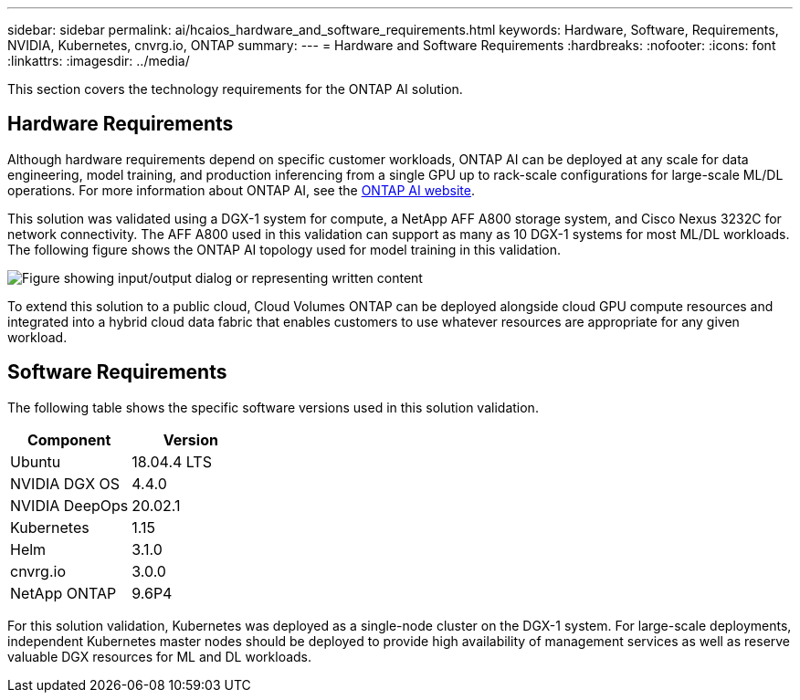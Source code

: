 ---
sidebar: sidebar
permalink: ai/hcaios_hardware_and_software_requirements.html
keywords: Hardware, Software, Requirements, NVIDIA, Kubernetes, cnvrg.io, ONTAP
summary:
---
= Hardware and Software Requirements
:hardbreaks:
:nofooter:
:icons: font
:linkattrs:
:imagesdir: ../media/

//
// This file was created with NDAC Version 2.0 (August 17, 2020)
//
// 2020-08-20 13:35:29.791248
//

[.lead]
This section covers the technology requirements for the ONTAP AI solution.

== Hardware Requirements

Although hardware requirements depend on specific customer workloads, ONTAP AI can be deployed at any scale for data engineering, model training, and production inferencing from a single GPU up to rack-scale configurations for large-scale ML/DL operations. For more information about ONTAP AI, see the https://www.netapp.com/us/products/ontap-ai.aspx[ONTAP AI website^].

This solution was validated using a DGX-1 system for compute, a NetApp AFF A800 storage system, and Cisco Nexus 3232C for network connectivity. The AFF A800 used in this validation can support as many as 10 DGX-1 systems for most ML/DL workloads. The following figure shows the ONTAP AI topology used for model training in this validation.

image::hcaios_image6.png["Figure showing input/output dialog or representing written content"]

To extend this solution to a public cloud, Cloud Volumes ONTAP can be deployed alongside cloud GPU compute resources and integrated into a hybrid cloud data fabric that enables customers to use whatever resources are appropriate for any given workload.

== Software Requirements

The following table shows the specific software versions used in this solution validation.

|===
|Component |Version

|Ubuntu
|18.04.4 LTS
|NVIDIA DGX OS
|4.4.0
|NVIDIA DeepOps
|20.02.1
|Kubernetes
|1.15
|Helm
|3.1.0
|cnvrg.io
|3.0.0
|NetApp ONTAP
|9.6P4
|===

For this solution validation, Kubernetes was deployed as a single-node cluster on the DGX-1 system. For large-scale deployments, independent Kubernetes master nodes should be deployed to provide high availability of management services as well as reserve valuable DGX resources for ML and DL workloads.
